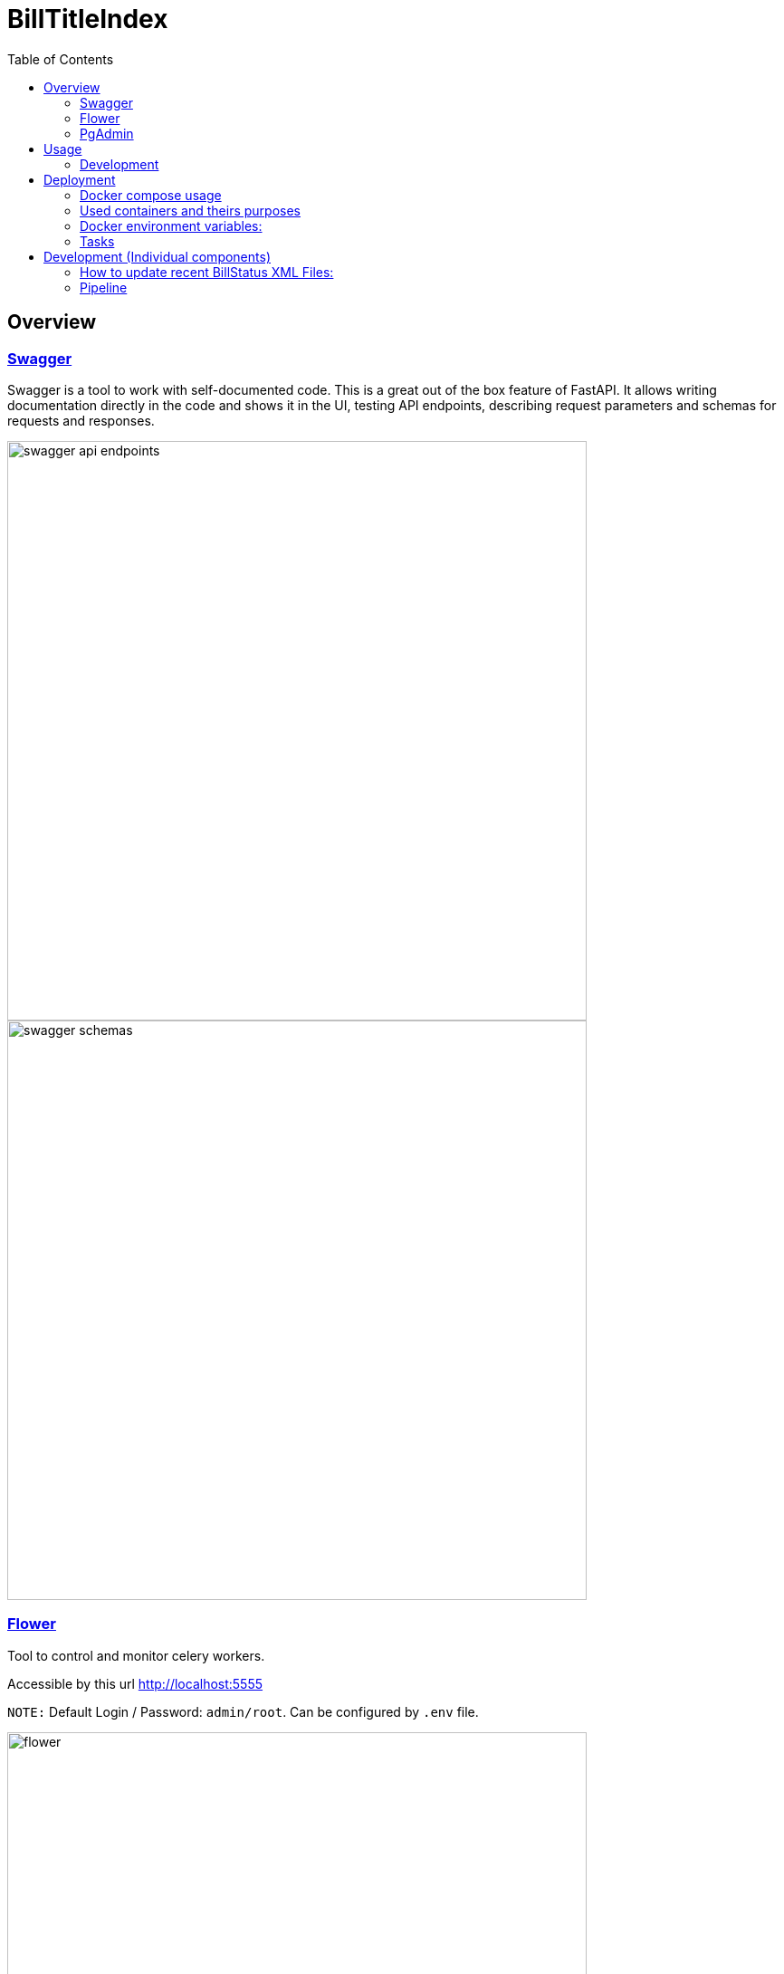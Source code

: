 :toc:

# BillTitleIndex 

## Overview
### https://swagger.io[Swagger]
Swagger is a tool to work with self-documented code.
This is a great out of the box feature of FastAPI.
It allows writing documentation directly in the code and shows it in the UI, testing API endpoints, describing request parameters and schemas for requests and responses.

image::docs/img/swagger_api_endpoints.png[width=640]

[#swagger-schemas]
image::docs/img/swagger_schemas.png[width=640]

### https://flower.readthedocs.io/en/latest/[Flower]
Tool to control and monitor celery workers.

Accessible by this url http://localhost:5555

``NOTE:`` Default Login / Password: `admin/root`. Can be configured by `.env` file.

image::docs/img/flower.png[width=640]

### https://www.pgadmin.org[PgAdmin]
Tool to query Postgres Database, monitor DB state, etc.

Accessible by this url http://localhost:5050

``NOTE:`` Default Login / Password: `admin@localhost.com/root`. Can be configured by `.env` file.

.Staring from the scratch you won't have added databases, so you can do it:
* right click on `Servers` (top left corner)
* Register -> Server

image::docs/img/pg_admin_configuration.png[width=640]

Then you will see:

image::docs/img/pg_admin.png[width=640]


## Usage

Schemas are well described in the <<swagger-schemas,swagger>>

`TODO:` Describe how to use the API and what responses to expect.

### Development
For local development you should install such tools:

#### pre-commit

Allows to set git pre-commit hooks. Read about this great tool https://pre-commit.com[here]

To install it run one of provided commands:
```bash
pip install pre-commit
# OR
brew install pre-commit
```

Before actual development started run this command in the root directory of the project. It will setup git hooks:
```bash
pre-commit install
```

Now you can test that it works:

```bash
pre-commit run --all-files
```

If you see this error it means that it modified files to follow standards (eg PEP8):
```
autoflake................................................................Failed
- hook id: autoflake
- files were modified by this hook
Reorder python imports...................................................Failed
- hook id: reorder-python-imports
- exit code: 1
- files were modified by this hook
```

And if you run `pre-commit run --all-files` command again you will see that all everything passed:
```
autoflake................................................................Passed
Reorder python imports...................................................Passed
```

`NOTE:` Usually you don't need to run it manually. Git will trigger this tool automatically once you try to commit something.

.Hooks and linters to run by these hooks:
 * https://github.com/PyCQA/flake8[flake8]
 * some hooks from https://github.com/pre-commit/pre-commit-hooks[default set of pre-commit hooks]:
** check-ast - to check that code can be compiled
** debug-statements - disallow debug statements in the code
* https://github.com/IamTheFij/docker-pre-commit[docker-compose-check]
* Dockerfile linter https://github.com/AleksaC/hadolint-py[hadolint]
* code autoformatting tools:
** https://github.com/psf/black[black]
** https://github.com/PyCQA/autoflake[autoflake]
** https://github.com/asottile/reorder_python_imports[reorder-python-imports]

`NOTE:` `pre-commit` tool will install all these tools automatically at first run. You don't need to install any of them.

## Deployment

.If you already have loaded bills data - put loaded data into the project directory in the same folder where `docker-compose.yml` file is

Run command
```bash
docker-compose up -d
```

This will start the docker containers, including both the scrapers for bill metadata and indexing of the titles and the FastAPI server.

`NOTE:` If you don't have loaded congress bills data yet - you will need to trigger tasks through <<swagger-trigger-tasks,Swagger UI>> or running <<run-scrapers-pipeline,this>> command in terminal.

### Docker compose usage
There are 2 `docker-compose` config files:

* `docker-compose.yml` - is the main configuration file for docker-compose command, which should be used for deployment on the prod server
* `docker-compose.override.yml` - the main purpose of this file is to allow modifications inside the main `docker-compose.yml` file without actual changes inside  it. It allows to re-define services and theirs configuration for local development needs.


.Be aware:
* Docker compose automatically apply these files if it sees that `.override` file exists next to the main docker-compose file.

* `docker-compose.override.yml` overrides path to `.env` file with `.env.local`. So for local development you can change any variable in `.env.local` file.

* `docker-compose.override.yml` file should be removed when it's deploying on the prod - so docker compose will use `.env` file which can be created by copying and modifying `.env.local`.

### Used containers and theirs purposes

|===
|Name |Purpose

|api
|runs FastAPI server

|celery_worker
|runs periodic tasks and background tasks to scrape data and process it

|es01
|ElasticSearch service

|flower
|Celery workers control, monitoring and scaling (with ability to auto-scale) tool

|gp_admin
|Postgres server tool to explore data, run queries and etc.
|===

### Docker environment variables:
To configure the environment of containers there should be `.env` file.

|===
|Name |Explanation |Default value

|SECRET_KEY
|Generate random hash to secure django application
|changethis

|APP_MODULE
|Path to the main executable fastAPI module
|billtitleindex.wsgi:app

|FLOWER_BASIC_AUTH
|Flower basic authentication. Should be provided in format username:password
|admin:root

|DATA_DIR
|Mount directory inside the container where congress data is stored
|

|LOCAL_DATA_DIR
|Where is the bills data stored outside of the docker
|../congress/

|POSTGRES_HOST
|Postgres server host name
|postgres

|POSTGRES_USER
|Postgres user name
|btiadmin

|POSTGRES_PASSWORD
|Postgres user password
|btiadmin

|POSTGRES_DB
|DB name
|billtitle

|POSTGRES_PORT
|Postgres port
|5432

|MESSAGE_BROKER_URI
|URI of broker host. Should be in format: `amqp://{hostname}:{port}/`
|amqp://rabbitmq:5672/

|ELASTICSEARCH_URI
|URI of elasticsearch host. Should be in format: `http://{hostname}:{port}` or `https://{hostname}:{port}`
|http://elasticsearch:9200
|===

### Tasks

The pipeline includes the following tasks:

scraping-task-midnight-daily:: responsible for scraping bills.
 This task runs these commands under the hood (one by one):


```bash
  usc-run govinfo --bulkdata=BILLSTATUS
  usc-run bills

```


pipeline-task-everyday-4am:: runs the pipeline at 4:00 AM.
 Gets data collected by `scrape` task, parses files and inserts records into the PostgreSQL database. Once item inserted into DB it replicates data to ElasticSearch indexes.

After deploying with `docker-compose`, the tasks can be triggered manually through the API. 

Scraping is triggered with a GET request to http://localhost:8000/api/scraping/

The pipeline can be manually triggered with a GET request to http://localhost:8000/api/pipeline/.
[#swagger-trigger-tasks]
Or just by clicking a button in swagger UI:

- run scrape process http://localhost:8000/docs#/utils/run_celery_scrape_api_scrape__get[here]
- run pipeline http://localhost:8000/docs#/utils/run_celery_pipeline_api_run_pipeline__get[here]

`TODO:` describe in more detail what the scraper and pipeline tasks do.


## Development (Individual components) 

### How to update recent BillStatus XML Files:

Bill data is primarily collected by using https://github.com/unitedstates/congress/[unitedstates/congress], which covers 2013 to the present.

This project collects data from https://github.com/usgpo/bill-status[the official congressional XML data on legislation], which covers the 113th Congress (2013) to the present.


#### Preferred way is to use docker containers
Docker image created from this repository already include environment, all needed libraries and has already installed https://github.com/unitedstates/congress/[unitedstates/congress].

The process using this tool has 2 parts. First, the XML data must be fetched from https://www.govinfo.gov/[Govinfo]. The script pulls the bill status XML and on subsequent runs only pulls new and changed files:
[#run-scrapers-pipeline]
```bash
docker compose run api usc-run govinfo --bulkdata=BILLSTATUS
```

Then run the bills task to process any new and changed files:

```bash
docker compose run api usc-run bills
```

It's also possible to run commands chaining them with `&&`:

```bash
docker compose run api usc-run govinfo --bulkdata=BILLSTATUS && usc-run bills
```

.It's recommended to do this two-step process no more than every 6 hours, as the data is not updated more frequently than that (and often really only once daily).

---
**NOTE**

To get the bulk data of bill status before 2013, we can use the [ProPublica bulk downloads page](https://www.propublica.org/datastore/dataset/congressional-data-bulk-legislation-bills).

Data is provided in both JSON and XML formats.
    
    Bulk data from previous congresses can be downloaded by clicking the links below. Bulk data for congresses before and including the 112th was generated by the Sunlight Foundation. Data for congresses the 113th Congress and subsequent congresses was generated by ProPublica, using code from the [@UnitedStates GitHub organization](https://github.com/unitedstates).

### Pipeline

#### Preferred way is to use docker container
To run pipeline just execute this command:

- Run all containers:

```bash
docker compose up -d
```

- Run pipeline command:

```bash
docker-compose run api python manage.py runpipeline
```
